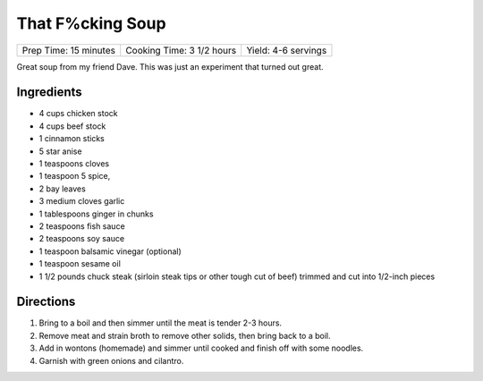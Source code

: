 That F%cking Soup
=================

+-----------------------+---------------------------+---------------------+
| Prep Time: 15 minutes | Cooking Time: 3 1/2 hours | Yield: 4-6 servings |
+-----------------------+---------------------------+---------------------+

Great soup from my friend Dave. This was just an experiment that turned
out great.


Ingredients
-----------

-  4 cups chicken stock
-  4 cups beef stock
-  1 cinnamon sticks
-  5 star anise
-  1 teaspoons cloves
-  1 teaspoon 5 spice,
-  2 bay leaves
-  3 medium cloves garlic
-  1 tablespoons ginger in chunks
-  2 teaspoons fish sauce
-  2 teaspoons soy sauce
-  1 teaspoon balsamic vinegar (optional)
-  1 teaspoon sesame oil
-  1 1/2 pounds chuck steak (sirloin steak tips or other tough cut of
   beef) trimmed and cut into 1/2-inch pieces

Directions
----------

1. Bring to a boil and then simmer until the meat is tender 2-3 hours.
2. Remove meat and strain broth to remove other solids, then bring back
   to a boil.
3. Add in wontons (homemade) and simmer until cooked and finish off with
   some noodles.
4. Garnish with green onions and cilantro.

